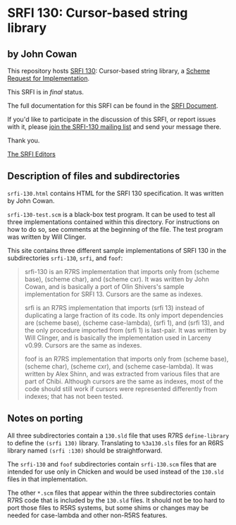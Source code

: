* SRFI 130: Cursor-based string library

** by John Cowan

This repository hosts [[http://srfi.schemers.org/srfi-130/][SRFI 130]]: Cursor-based string library, a [[http://srfi.schemers.org/][Scheme Request for Implementation]].

This SRFI is in /final/ status.

The full documentation for this SRFI can be found in the [[http://srfi.schemers.org/srfi-130/srfi-130.html][SRFI Document]].

If you'd like to participate in the discussion of this SRFI, or report issues with it, please [[http://srfi.schemers.org/srfi-130/][join the SRFI-130 mailing list]] and send your message there.

Thank you.


[[mailto:srfi-editors@srfi.schemers.org][The SRFI Editors]]

** Description of files and subdirectories

=srfi-130.html= contains HTML for the SRFI 130 specification.  It was
written by John Cowan.

=srfi-130-test.scm= is a black-box test program.  It can be used to
test all three implementations contained within this directory.  For
instructions on how to do so, see comments at the beginning of the
file.  The test program was written by Will Clinger.

This site contains three different sample implementations of SRFI 130 in
the subdirectories =srfi-130=, =srfi=, and =foof=:

#+BEGIN_QUOTE
    srfi-130 is an R7RS implementation that imports only from
    (scheme base), (scheme char), and (scheme cxr).  It was
    written by John Cowan, and is basically a port of Olin
    Shivers's sample implementation for SRFI 13.  Cursors
    are the same as indexes.

    srfi is an R7RS implementation that imports (srfi 13) instead
    of duplicating a large fraction of its code.  Its only import
    dependencies are (scheme base), (scheme case-lambda), (srfi 1),
    and (srfi 13), and the only procedure imported from (srfi 1) is
    last-pair.  It was written by Will Clinger, and is basically
    the implementation used in Larceny v0.99.  Cursors are the same
    as indexes.

    foof is an R7RS implementation that imports only from
    (scheme base), (scheme char), (scheme cxr), and (scheme case-lambda).
    It was written by Alex Shinn, and was extracted from various
    files that are part of Chibi.  Although cursors are the same
    as indexes, most of the code should still work if cursors were
    represented differently from indexes; that has not been tested.
#+END_QUOTE

** Notes on porting

All three subdirectories contain a =130.sld= file that uses R7RS
~define-library~ to define the ~(srfi 130)~ library.  Translating to
=%3a130.sls= files for an R6RS library named ~(srfi :130)~ should be
straightforward.

The =srfi-130= and =foof= subdirectories contain =srfi-130.scm= files
that are intended for use only in Chicken and would be used instead of
the =130.sld= files in that implementation.

The other =*.scm= files that appear within the three subdirectories
contain R7RS code that is included by the =130.sld= files.  It should
not be too hard to port those files to R5RS systems, but some shims or
changes may be needed for case-lambda and other non-R5RS features.